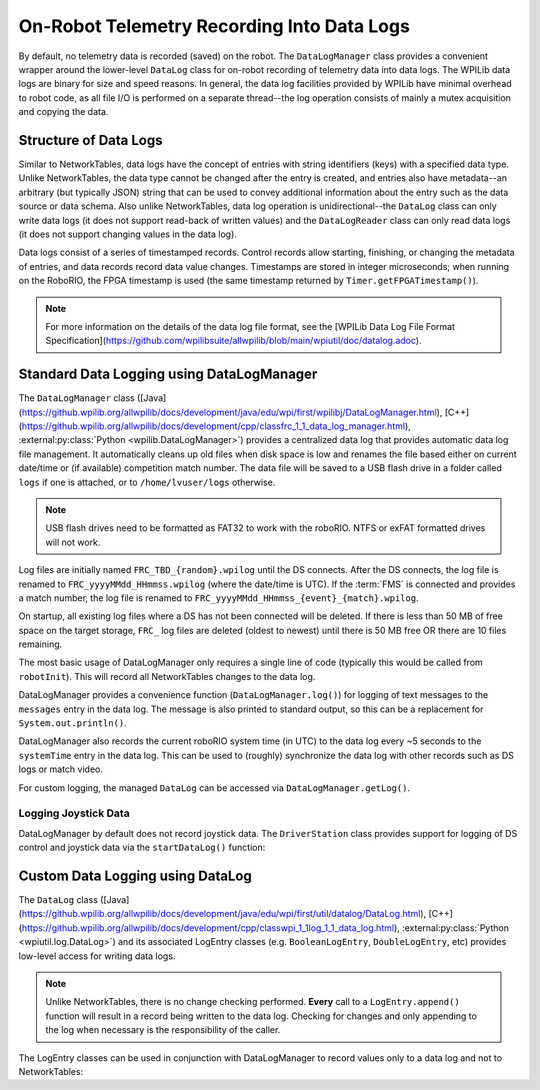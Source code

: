On-Robot Telemetry Recording Into Data Logs
===========================================

By default, no telemetry data is recorded (saved) on the robot. The ``DataLogManager`` class provides a convenient wrapper around the lower-level ``DataLog`` class for on-robot recording of telemetry data into data logs.  The WPILib data logs are binary for size and speed reasons.  In general, the data log facilities provided by WPILib have minimal overhead to robot code, as all file I/O is performed on a separate thread--the log operation consists of mainly a mutex acquisition and copying the data.

Structure of Data Logs
----------------------

Similar to NetworkTables, data logs have the concept of entries with string identifiers (keys) with a specified data type.  Unlike NetworkTables, the data type cannot be changed after the entry is created, and entries also have metadata--an arbitrary (but typically JSON) string that can be used to convey additional information about the entry such as the data source or data schema.  Also unlike NetworkTables, data log operation is unidirectional--the ``DataLog`` class can only write data logs (it does not support read-back of written values) and the ``DataLogReader`` class can only read data logs (it does not support changing values in the data log).

Data logs consist of a series of timestamped records.  Control records allow starting, finishing, or changing the metadata of entries, and data records record data value changes.  Timestamps are stored in integer microseconds; when running on the RoboRIO, the FPGA timestamp is used (the same timestamp returned by ``Timer.getFPGATimestamp()``).

.. note:: For more information on the details of the data log file format, see the [WPILib Data Log File Format Specification](https://github.com/wpilibsuite/allwpilib/blob/main/wpiutil/doc/datalog.adoc).

Standard Data Logging using DataLogManager
------------------------------------------

The ``DataLogManager`` class ([Java](https://github.wpilib.org/allwpilib/docs/development/java/edu/wpi/first/wpilibj/DataLogManager.html), [C++](https://github.wpilib.org/allwpilib/docs/development/cpp/classfrc_1_1_data_log_manager.html), :external:py:class:`Python <wpilib.DataLogManager>`) provides a centralized data log that provides automatic data log file management.  It automatically cleans up old files when disk space is low and renames the file based either on current date/time or (if available) competition match number.  The data file will be saved to a USB flash drive in a folder called ``logs`` if one is attached, or to ``/home/lvuser/logs`` otherwise.

.. note:: USB flash drives need to be formatted as FAT32 to work with the roboRIO.  NTFS or exFAT formatted drives will not work.

Log files are initially named ``FRC_TBD_{random}.wpilog`` until the DS connects.  After the DS connects, the log file is renamed to ``FRC_yyyyMMdd_HHmmss.wpilog`` (where the date/time is UTC).  If the :term:`FMS` is connected and provides a match number, the log file is renamed to ``FRC_yyyyMMdd_HHmmss_{event}_{match}.wpilog``.

On startup, all existing log files where a DS has not been connected will be deleted.  If there is less than 50 MB of free space on the target storage, ``FRC_`` log files are deleted (oldest to newest) until there is 50 MB free OR there are 10 files remaining.

The most basic usage of DataLogManager only requires a single line of code (typically this would be called from ``robotInit``). This will record all NetworkTables changes to the data log.

.. tab-set-code::

    .. code-block:: java

        import edu.wpi.first.wpilibj.DataLogManager;

        // Starts recording to data log
        DataLogManager.start();

    .. code-block:: c++

        #include "frc/DataLogManager.h"

        // Starts recording to data log
        frc::DataLogManager::Start();

    .. code-block:: python

        from wpilib import DataLogManager

        DataLogManager.start()

DataLogManager provides a convenience function (``DataLogManager.log()``) for logging of text messages to the ``messages`` entry in the data log. The message is also printed to standard output, so this can be a replacement for ``System.out.println()``.

DataLogManager also records the current roboRIO system time (in UTC) to the data log every ~5 seconds to the ``systemTime`` entry in the data log.  This can be used to (roughly) synchronize the data log with other records such as DS logs or match video.

For custom logging, the managed ``DataLog`` can be accessed via ``DataLogManager.getLog()``.

Logging Joystick Data
^^^^^^^^^^^^^^^^^^^^^

DataLogManager by default does not record joystick data.  The ``DriverStation`` class provides support for logging of DS control and joystick data via the ``startDataLog()`` function:

.. tab-set-code::

    .. code-block:: java

        import edu.wpi.first.wpilibj.DataLogManager;
        import edu.wpi.first.wpilibj.DriverStation;

        // Starts recording to data log
        DataLogManager.start();

        // Record both DS control and joystick data
        DriverStation.startDataLog(DataLogManager.getLog());

        // (alternatively) Record only DS control data
        DriverStation.startDataLog(DataLogManager.getLog(), false);

    .. code-block:: c++

        #include "frc/DataLogManager.h"
        #include "frc/DriverStation.h"

        // Starts recording to data log
        frc::DataLogManager::Start();

        // Record both DS control and joystick data
        DriverStation::StartDataLog(DataLogManager::GetLog());

        // (alternatively) Record only DS control data
        DriverStation::StartDataLog(DataLogManager::GetLog(), false);

    .. code-block:: python

        from wpilib import DataLogManager, DriverStation

        # Starts recording to data log
        DataLogManager.start()

        # Record both DS control and joystick data
        DriverStation.startDataLog(DataLogManager.getLog())

        # (alternatively) Record only DS control data
        DriverStation.startDataLog(DataLogManager.getLog(), False)

Custom Data Logging using DataLog
---------------------------------

The ``DataLog`` class ([Java](https://github.wpilib.org/allwpilib/docs/development/java/edu/wpi/first/util/datalog/DataLog.html), [C++](https://github.wpilib.org/allwpilib/docs/development/cpp/classwpi_1_1log_1_1_data_log.html), :external:py:class:`Python <wpiutil.log.DataLog>`) and its associated LogEntry classes (e.g. ``BooleanLogEntry``, ``DoubleLogEntry``, etc) provides low-level access for writing data logs.

.. note:: Unlike NetworkTables, there is no change checking performed.  **Every** call to a ``LogEntry.append()`` function will result in a record being written to the data log.  Checking for changes and only appending to the log when necessary is the responsibility of the caller.

The LogEntry classes can be used in conjunction with DataLogManager to record values only to a data log and not to NetworkTables:

.. tab-set-code::

    .. code-block:: java

        import edu.wpi.first.util.datalog.BooleanLogEntry;
        import edu.wpi.first.util.datalog.DataLog;
        import edu.wpi.first.util.datalog.DoubleLogEntry;
        import edu.wpi.first.util.datalog.StringLogEntry;
        import edu.wpi.first.wpilibj.DataLogManager;

        BooleanLogEntry myBooleanLog;
        DoubleLogEntry myDoubleLog;
        StringLogEntry myStringLog;

        public void robotInit() {
          // Starts recording to data log
          DataLogManager.start();

          // Set up custom log entries
          DataLog log = DataLogManager.getLog();
          myBooleanLog = new BooleanLogEntry(log, "/my/boolean");
          myDoubleLog = new DoubleLogEntry(log, "/my/double");
          myStringLog = new StringLogEntry(log, "/my/string");
        }

        public void teleopPeriodic() {
          if (...) {
            // Only log when necessary
            myBooleanLog.append(true);
            myDoubleLog.append(3.5);
            myStringLog.append("wow!");
          }
        }

    .. code-block:: c++

        #include "frc/DataLogManager.h"
        #include "wpi/DataLog.h"

        wpi::log::BooleanLogEntry myBooleanLog;
        wpi::log::DoubleLogEntry myDoubleLog;
        wpi::log::StringLogEntry myStringLog;

        void RobotInit() {
          // Starts recording to data log
          frc::DataLogManager::Start();

          // Set up custom log entries
          wpi::log::DataLog& log = frc::DataLogManager::GetLog();
          myBooleanLog = wpi::Log::BooleanLogEntry(log, "/my/boolean");
          myDoubleLog = wpi::log::DoubleLogEntry(log, "/my/double");
          myStringLog = wpi::log::StringLogEntry(log, "/my/string");
        }

        void TeleopPeriodic() {
          if (...) {
            // Only log when necessary
            myBooleanLog.Append(true);
            myDoubleLog.Append(3.5);
            myStringLog.Append("wow!");
          }
        }

    .. code-block:: python

        from wpilib import DataLogManager, TimedRobot
        from wpiutil.log import (
            DataLog,
            BooleanLogEntry,
            DoubleLogEntry,
            StringLogEntry,
        )

        class MyRobot(TimedRobot):
            def robotInit(self):
                # Starts recording to data log
                DataLogManager.start()

                # Set up custom log entries
                log = DataLogManager.getLog()
                self.myBooleanLog = BooleanLogEntry(log, "/my/boolean")
                self.myDoubleLog = DoubleLogEntry(log, "/my/double")
                self.myStringLog = StringLogEntry(log, "/my/string")

            def teleopPeriodic(self):
                if ...:
                    # Only log when necessary
                    self.myBooleanLog.append(True)
                    self.myDoubleLog.append(3.5)
                    self.myStringLog.append("wow!")
